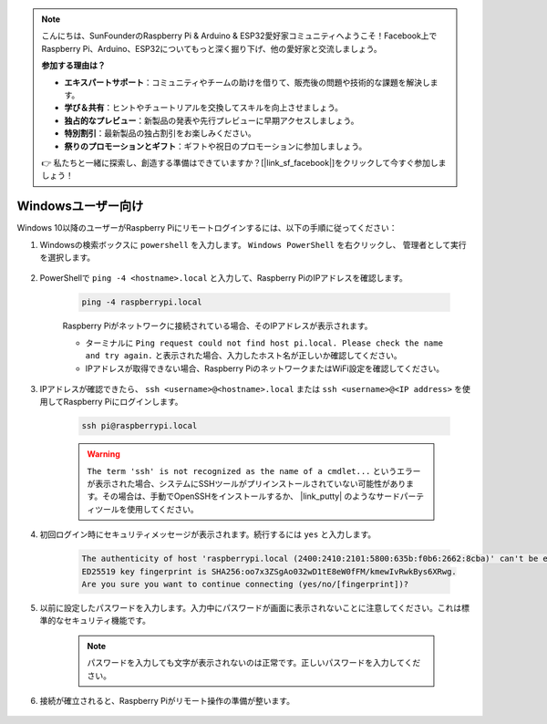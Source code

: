 .. note::

    こんにちは、SunFounderのRaspberry Pi & Arduino & ESP32愛好家コミュニティへようこそ！Facebook上でRaspberry Pi、Arduino、ESP32についてもっと深く掘り下げ、他の愛好家と交流しましょう。

    **参加する理由は？**

    - **エキスパートサポート**：コミュニティやチームの助けを借りて、販売後の問題や技術的な課題を解決します。
    - **学び＆共有**：ヒントやチュートリアルを交換してスキルを向上させましょう。
    - **独占的なプレビュー**：新製品の発表や先行プレビューに早期アクセスしましょう。
    - **特別割引**：最新製品の独占割引をお楽しみください。
    - **祭りのプロモーションとギフト**：ギフトや祝日のプロモーションに参加しましょう。

    👉 私たちと一緒に探索し、創造する準備はできていますか？[|link_sf_facebook|]をクリックして今すぐ参加しましょう！

Windowsユーザー向け
=======================

Windows 10以降のユーザーがRaspberry Piにリモートログインするには、以下の手順に従ってください：

#. Windowsの検索ボックスに ``powershell`` を入力します。 ``Windows PowerShell`` を右クリックし、 ``管理者として実行`` を選択します。

    .. image:: img/powershell_ssh.png
        :align: center

#. PowerShellで ``ping -4 <hostname>.local`` と入力して、Raspberry PiのIPアドレスを確認します。

    .. code-block::

        ping -4 raspberrypi.local

    .. image:: img/sp221221_145225.png
        :width: 550
        :align: center

    Raspberry Piがネットワークに接続されている場合、そのIPアドレスが表示されます。

    * ターミナルに ``Ping request could not find host pi.local. Please check the name and try again.`` と表示された場合、入力したホスト名が正しいか確認してください。
    * IPアドレスが取得できない場合、Raspberry PiのネットワークまたはWiFi設定を確認してください。

#. IPアドレスが確認できたら、 ``ssh <username>@<hostname>.local`` または ``ssh <username>@<IP address>`` を使用してRaspberry Piにログインします。

    .. code-block::

        ssh pi@raspberrypi.local

    .. warning::

        ``The term 'ssh' is not recognized as the name of a cmdlet...`` というエラーが表示された場合、システムにSSHツールがプリインストールされていない可能性があります。その場合は、手動でOpenSSHをインストールするか、 |link_putty| のようなサードパーティツールを使用してください。

#. 初回ログイン時にセキュリティメッセージが表示されます。続行するには ``yes`` と入力します。

    .. code-block::

        The authenticity of host 'raspberrypi.local (2400:2410:2101:5800:635b:f0b6:2662:8cba)' can't be established.
        ED25519 key fingerprint is SHA256:oo7x3ZSgAo032wD1tE8eW0fFM/kmewIvRwkBys6XRwg.
        Are you sure you want to continue connecting (yes/no/[fingerprint])?

#. 以前に設定したパスワードを入力します。入力中にパスワードが画面に表示されないことに注意してください。これは標準的なセキュリティ機能です。

    .. note::
        パスワードを入力しても文字が表示されないのは正常です。正しいパスワードを入力してください。

#. 接続が確立されると、Raspberry Piがリモート操作の準備が整います。

    .. image:: img/sp221221_140628.png
        :width: 550
        :align: center

